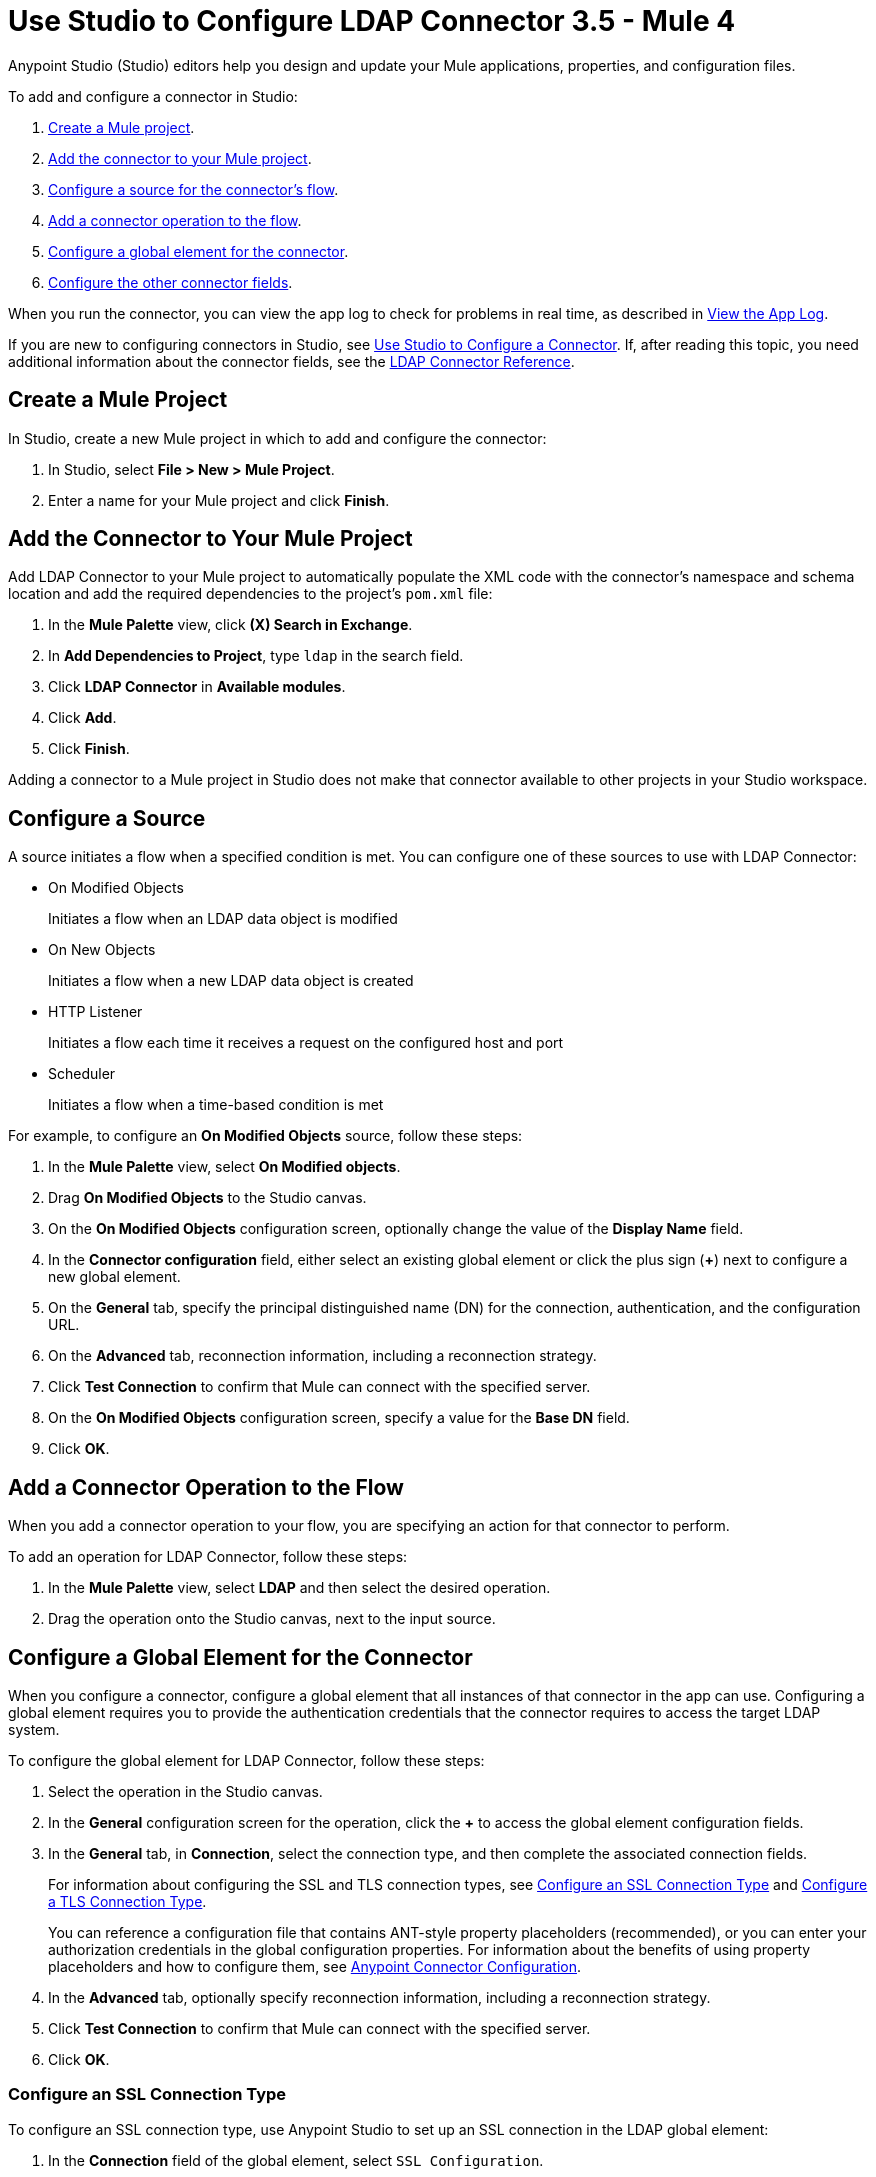 = Use Studio to Configure LDAP Connector 3.5 - Mule 4

Anypoint Studio (Studio) editors help you design and update your Mule applications, properties, and configuration files.

To add and configure a connector in Studio:

. <<create-mule-project,Create a Mule project>>.
. <<add-connector-to-project,Add the connector to your Mule project>>.
. <<configure-source,Configure a source for the connector's flow>>.
. <<add-connector-operation,Add a connector operation to the flow>>.
. <<configure-global-element,Configure a global element for the connector>>.
. <<configure-other-fields,Configure the other connector fields>>.

When you run the connector, you can view the app log to check for problems in real time, as described in <<view-app-log,View the App Log>>.

If you are new to configuring connectors in Studio, see xref:connectors::introduction/intro-config-use-studio.adoc[Use Studio to Configure a Connector]. If, after reading this topic, you need additional information about the connector fields, see the xref:ldap-connector-reference.adoc[LDAP Connector Reference].

[[create-mule-project]]
== Create a Mule Project

In Studio, create a new Mule project in which to add and configure the connector:

. In Studio, select *File > New > Mule Project*.
. Enter a name for your Mule project and click *Finish*.

[[add-connector-to-project]]
== Add the Connector to Your Mule Project

Add LDAP Connector to your Mule project to automatically populate the XML code with the connector's namespace and schema location and add the required dependencies to the project's `pom.xml` file:

. In the *Mule Palette* view, click *(X) Search in Exchange*.
. In *Add Dependencies to Project*, type `ldap` in the search field.
. Click *LDAP Connector* in *Available modules*.
. Click *Add*.
. Click *Finish*.

Adding a connector to a Mule project in Studio does not make that connector available to other projects in your Studio workspace.

[[configure-source]]
== Configure a Source

A source initiates a flow when a specified condition is met. You can configure one of these sources to use with LDAP Connector:

* On Modified Objects
+
Initiates a flow when an LDAP data object is modified
+
* On New Objects
+
Initiates a flow when a new LDAP data object is created
+
* HTTP Listener
+
Initiates a flow each time it receives a request on the configured host and port
+
* Scheduler
+
Initiates a flow when a time-based condition is met

For example, to configure an *On Modified Objects* source, follow these steps:

. In the *Mule Palette* view, select *On Modified objects*.
. Drag *On Modified Objects* to the Studio canvas.
. On the *On Modified Objects* configuration screen, optionally change the value of the *Display Name* field.
. In the *Connector configuration* field, either select an existing global element or click the plus sign (*+*) next to configure a new global element.
. On the *General* tab, specify the principal distinguished name (DN) for the connection, authentication, and the configuration URL.
. On the *Advanced* tab, reconnection information, including a reconnection strategy.
. Click *Test Connection* to confirm that Mule can connect with the specified server.
. On the *On Modified Objects* configuration screen, specify a value for the *Base DN* field.
. Click *OK*.

[[add-connector-operation]]
== Add a Connector Operation to the Flow

When you add a connector operation to your flow, you are specifying an action for that connector to perform.

To add an operation for LDAP Connector, follow these steps:

. In the *Mule Palette* view, select *LDAP* and then select the desired operation.
. Drag the operation onto the Studio canvas, next to the input source.

[[configure-global-element]]
== Configure a Global Element for the Connector

When you configure a connector, configure a global element that all instances of that connector in the app can use. Configuring a global element requires you to provide the authentication credentials that the connector requires to access the target LDAP system.

To configure the global element for LDAP Connector, follow these steps:

. Select the operation in the Studio canvas.
. In the *General* configuration screen for the operation, click the *+* to access the global element configuration fields.
. In the *General* tab, in *Connection*, select the connection type, and then complete the associated
connection fields.
+
For information about configuring the SSL and TLS connection types, see <<ssl-connection-type,Configure an SSL Connection Type>> and <<tsl-connection-type,Configure a TLS Connection Type>>.
+
You can reference a configuration file that contains ANT-style property placeholders (recommended), or you can enter your authorization credentials in the global configuration properties. For information about the benefits of using property placeholders and how to configure them, see xref:connectors::introduction/intro-connector-configuration-overview.adoc[Anypoint Connector Configuration].
+
. In the *Advanced* tab, optionally specify reconnection information, including a reconnection strategy.
. Click *Test Connection* to confirm that Mule can connect with the specified server.
. Click *OK*.

[[ldap-connection-type]]
=== Configure an SSL Connection Type

To configure an SSL connection type, use Anypoint Studio to set up an SSL connection in the LDAP global element:

. In the *Connection* field of the global element, select `SSL Configuration`.
. Complete the required fields.

Connect to SLS using port 636.

[[tls-connection-type]]
=== Configure a TLS Connection Type

To configure a TLS connection type, use Studio to set up a TLS connection in the LDAP global element:

. In the *Connection* field of the global element, select `TLS Configuration`.
. Select the *Advanced* Tab.
. In the *Extended configurations* field, select *Edit inline* and then add the `org.mule.module.ldap.trustStorePath` and `org.mule.module.ldap.trustStorePassword` key values.
. Ensure that the native LDAP pooling functionality is turned off. For example if using JNDI, do not use attributes such as `com.sun.jndi.ldap.connect.pool=true`, which cause problems when using TLS.

Connect to TLS using port 389. Use `ldap` instead of of `ldaps` in the associated URL.

For an example of configuring a TLS connection, see xref:ldap-connector-examples.adoc#set-up-common-truststore[Set up a Common Truststore].

[[configure-other-fields]]
== Configure Additional Connector Fields

After you configure a global element for LDAP Connector, configure the the other required fields for the connector. The required fields vary depending on which connector operation you use.

[[view-app-log]]
== View the App Log

To check for problems, you can view the app log as follows:

* If you’re running the app from Anypoint Platform, the app log output goes to the Anypoint Studio console window.
* If you’re running the app using Mule from the command line, the app log output goes to your operating system console.

Unless the log file path is customized in the app’s log file (`log4j2.xml`), you can also access the app log in the default location `MULE_HOME/logs/<app-name>.log`. You can configure the location of the log path in the app log file `log4j2.xml`.

== Next Step

After configuring Studio, you can try using the xref:ldap-connector-examples.adoc[LDAP Connector Examples].

== See Also

* xref:connectors::introduction/intro-config-use-studio.adoc[Use Studio to Configure a Connector]
* xref:ldap-connector-reference.adoc[LDAP Connector Reference]
* https://help.mulesoft.com[MuleSoft Help Center]
